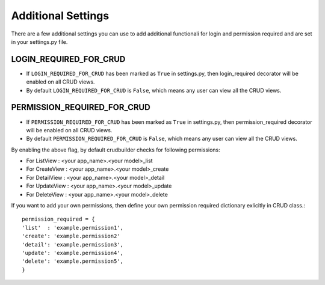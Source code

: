 Additional Settings
===================

There are a few additional settings you can use to add additional functionali for login and permission required and are set in your settings.py file.

LOGIN_REQUIRED_FOR_CRUD
-----------------------

- If ``LOGIN_REQUIRED_FOR_CRUD`` has been marked as ``True`` in settings.py, then login_required decorator will be enabled on all CRUD views.
- By default ``LOGIN_REQUIRED_FOR_CRUD`` is ``False``, which means any user can view all the CRUD views.


PERMISSION_REQUIRED_FOR_CRUD
----------------------------

- If ``PERMISSION_REQUIRED_FOR_CRUD`` has been marked as ``True`` in settings.py, then permission_required decorator will be enabled on all CRUD views.
- By default ``PERMISSION_REQUIRED_FOR_CRUD`` is ``False``, which means any user can view all the CRUD views.

By enabling the above flag, by default crudbuilder checks for following permissions:

- For ListView   : <your app_name>.<your model>_list
- For CreateView : <your app_name>.<your model>_create
- For DetailView : <your app_name>.<your model>_detail
- For UpdateView : <your app_name>.<your model>_update
- For DeleteView : <your app_name>.<your model>_delete

If you want to add your own permissions, then define your own permission required dictionary exlicitly in CRUD class.::

	permission_required = {
    	'list'  : 'example.permission1',
    	'create': 'example.permission2'
    	'detail': 'example.permission3',
    	'update': 'example.permission4',
    	'delete': 'example.permission5',
    	}




